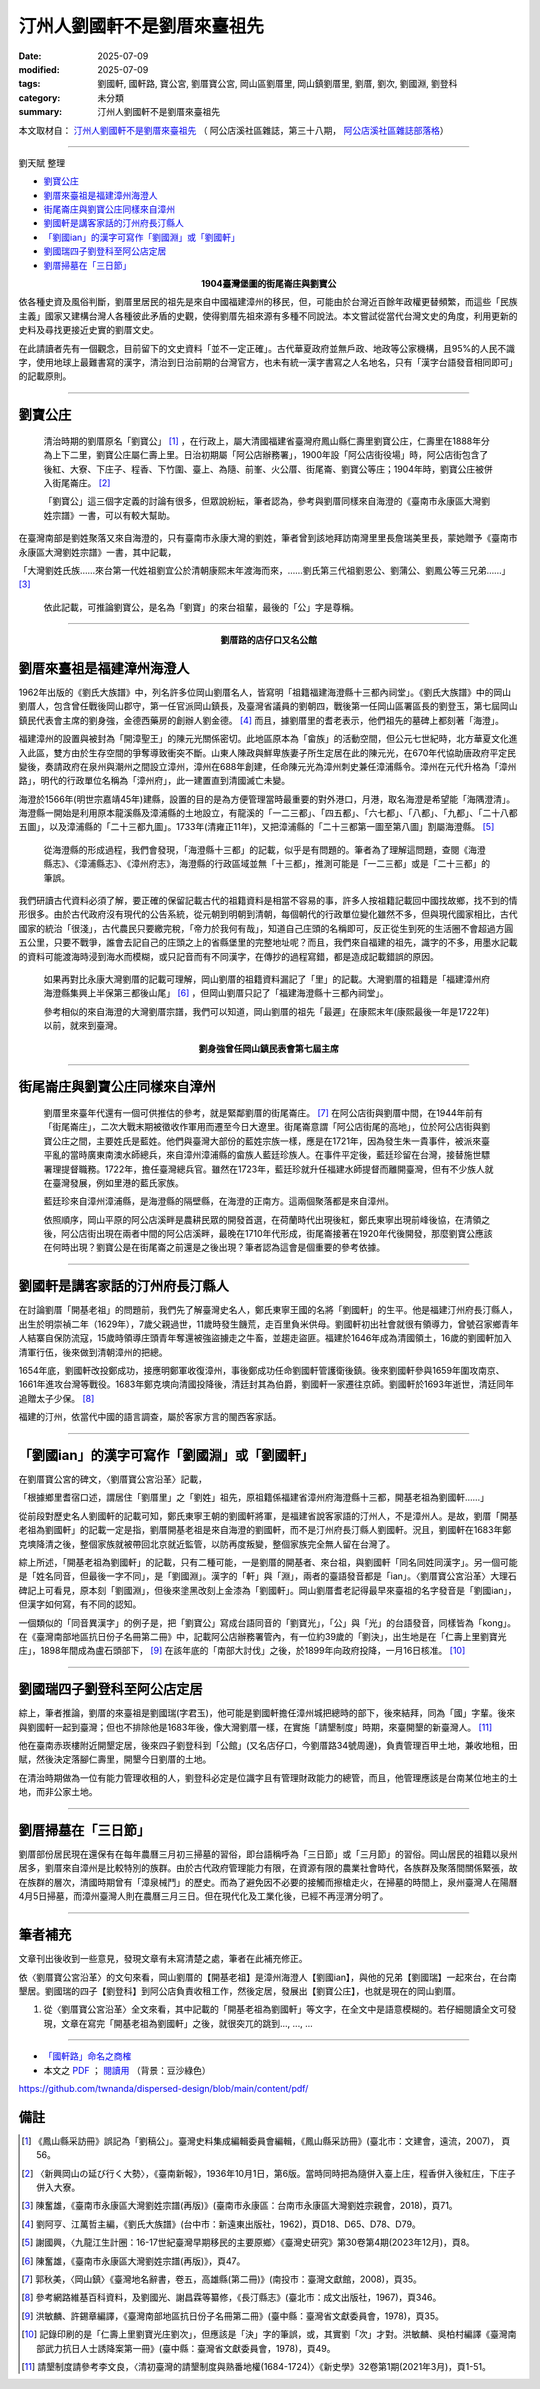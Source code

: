 ===============================
汀州人劉國軒不是劉厝來臺祖先
===============================

:date: 2025-07-09
:modified: 2025-07-09
:tags: 劉國軒, 國軒路, 寶公宮, 劉厝寶公宮, 岡山區劉厝里, 岡山鎮劉厝里, 劉厝, 劉次, 劉國淵, 劉登科
:category: 未分類
:summary: 汀州人劉國軒不是劉厝來臺祖先


本文取材自： `汀州人劉國軒不是劉厝來臺祖先 <https://gangshancity.blogspot.com/2025/01/blog-post_13.html>`__ （ 阿公店溪社區雜誌，第三十八期， `阿公店溪社區雜誌部落格 <https://gangshancity.blogspot.com/>`__）

------

劉天賦 整理

- `劉寶公庄`_
- `劉厝來臺祖是福建漳州海澄人`_
- `街尾崙庄與劉寶公庄同樣來自漳州`_
- `劉國軒是講客家話的汀州府長汀縣人`_
- `「劉國ian」的漢字可寫作「劉國淵」或「劉國軒」`_
- `劉國瑞四子劉登科至阿公店定居`_
- `劉厝掃墓在「三日節」`_


.. container:: align-center

   **1904臺灣堡圖的街尾崙庄與劉寶公**

.. container:: shrine-epigraph-image

  .. image:: {static}/extra/img/1904map-lautsu.jpg
     :alt: 1904臺灣堡圖的街尾崙庄與劉寶公
     :align: center
     :width: 600
     :height: 450

依各種史資及風俗判斷，劉厝里居民的祖先是來自中國福建漳州的移民，但，可能由於台灣近百餘年政權更替頻繁，而這些「民族主義」國家又建構台灣人各種彼此矛盾的史觀，使得劉厝先祖來源有多種不同說法。本文嘗試從當代台灣文史的角度，利用更新的史料及尋找更接近史實的劉厝文史。

在此請讀者先有一個觀念，目前留下的文史資料「並不一定正確」。古代華夏政府並無戶政、地政等公家機構，且95%的人民不識字，使用地球上最難書寫的漢字，清治到日治前期的台灣官方，也未有統一漢字書寫之人名地名，只有「漢字台語發音相同即可」的記載原則。

------

劉寶公庄
~~~~~~~~~~

  清治時期的劉厝原名「劉寶公」 [1]_ ，在行政上，屬大清國福建省臺灣府鳳山縣仁壽里劉寶公庄，仁壽里在1888年分為上下二里，劉寶公庄屬仁壽上里。日治初期屬「阿公店辦務署」，1900年設「阿公店街役場」時，阿公店街包含了後紅、大寮、下庄子、程香、下竹圍、臺上、為隨、前峯、火公厝、街尾崙、劉寶公等庄；1904年時，劉寶公庄被併入街尾崙庄。 [2]_ 

  「劉寶公」這三個字定義的討論有很多，但眾說紛紜，筆者認為，參考與劉厝同樣來自海澄的《臺南市永康區大灣劉姓宗譜》一書，可以有較大幫助。

在臺灣南部是劉姓聚落又來自海澄的，只有臺南市永康大灣的劉姓，筆者曾到該地拜訪南灣里里長詹瑞美里長，蒙她贈予《臺南市永康區大灣劉姓宗譜》一書，其中記載，

「大灣劉姓氏族……來台第一代姓祖劉宜公於清朝康熙末年渡海而來，……劉氏第三代祖劉恩公、劉蒲公、劉鳳公等三兄弟……」 [3]_

  依此記載，可推論劉寶公，是名為「劉寶」的來台祖輩，最後的「公」字是尊稱。

------

.. container:: align-center

   **劉厝路的店仔口又名公館**

.. container:: shrine-epigraph-image

  .. image:: {static}/extra/img/lautsu-street.jpg
     :alt: 劉厝路的店仔口又名公館
     :align: center
     :width: 600
     :height: 450


劉厝來臺祖是福建漳州海澄人
~~~~~~~~~~~~~~~~~~~~~~~~~~~

1962年出版的《劉氏大族譜》中，列名許多位岡山劉厝名人，皆寫明「祖籍福建海澄縣十三都內祠堂」。《劉氏大族譜》中的岡山劉厝人，包含曾任戰後岡山郡守，第一任官派岡山鎮長，及臺灣省議員的劉朝四，戰後第一任岡山區署區長的劉登玉，第七屆岡山鎮民代表會主席的劉身強，金德西藥房的創辦人劉金德。 [4]_ 而且，據劉厝里的耆老表示，他們祖先的墓碑上都刻著「海澄」。

福建漳州的設置與被封為「開漳聖王」的陳元光關係密切。此地區原本為「畲族」的活動空間，但公元七世紀時，北方華夏文化進入此區，雙方由於生存空間的爭奪導致衝突不斷。山東人陳政與鮮卑族妻子所生定居在此的陳元光，在670年代協助唐政府平定民變後，奏請政府在泉州與潮州之間設立漳州，漳州在688年創建，任命陳元光為漳州刺史兼任漳浦縣令。漳州在元代升格為「漳州路」，明代的行政單位名稱為「漳州府」，此一建置直到清國滅亡未變。

海澄於1566年(明世宗嘉靖45年)建縣，設置的目的是為方便管理當時最重要的對外港口，月港，取名海澄是希望能「海隅澄清」。海澄縣一開始是利用原本龍溪縣及漳浦縣的土地設立，有龍溪的「一二三都」、「四五都」、「六七都」、「八都」、「九都」、「二十八都五圖」，以及漳浦縣的「二十三都九圖」。1733年(清雍正11年)，又把漳浦縣的「二十三都第一圖至第八圖」割屬海澄縣。 [5]_ 

  從海澄縣的形成過程，我們會發現，「海澄縣十三都」的記載，似乎是有問題的。筆者為了理解這問題，查閱《海澄縣志》、《漳浦縣志》、《漳州府志》，海澄縣的行政區域並無「十三都」，推測可能是「一二三都」或是「二十三都」的筆誤。

我們研讀古代資料必須了解，要正確的保留記載古代的祖籍資料是相當不容易的事，許多人按祖籍記載回中國找故鄉，找不到的情形很多。由於古代政府沒有現代的公告系統，從元朝到明朝到清朝，每個朝代的行政單位變化雖然不多，但與現代國家相比，古代國家的統治「很淺」，古代農民只要繳完稅，「帝力於我何有哉」，知道自己庄頭的名稱即可，反正從生到死的生活圈不會超過方圓五公里，只要不戰爭，誰會去記自己的庄頭之上的省縣堡里的完整地址呢？而且，我們來自福建的祖先，識字的不多，用墨水記載的資料可能渡海時浸到海水而模糊，或只記音而有不同漢字，在傳抄的過程寫錯，都是造成記載錯誤的原因。

  如果再對比永康大灣劉厝的記載可理解，岡山劉厝的祖籍資料漏記了「里」的記載。大灣劉厝的祖籍是「福建漳州府海澄縣集興上半保第三都後山尾」 [6]_ ，但岡山劉厝只記了「福建海澄縣十三都內祠堂」。

  參考相似的來自海澄的大灣劉厝宗譜，我們可以知道，岡山劉厝的祖先「最遲」在康熙末年(康熙最後一年是1722年)以前，就來到臺灣。


.. container:: align-center

   **劉身強曾任岡山鎮民表會第七屆主席**

.. container:: shrine-epigraph-image

  .. image:: {static}/extra/img/lau-sinh-kiong.jpg
     :alt: 劉身強曾任岡山鎮民表會第七屆主席
     :align: center
     :width: 450
     :height: 600

------

街尾崙庄與劉寶公庄同樣來自漳州
~~~~~~~~~~~~~~~~~~~~~~~~~~~~~~~~~

  劉厝里來臺年代還有一個可供推估的參考，就是緊鄰劉厝的街尾崙庄。 [7]_ 在阿公店街與劉厝中間，在1944年前有「街尾崙庄」，二次大戰末期被徵收作軍用而遷至今日大遼里。街尾崙意謂「阿公店街尾的高地」，位於阿公店街與劉寶公庄之間，主要姓氏是藍姓。他們與臺灣大部份的藍姓宗族一樣，應是在1721年，因為發生朱一貴事件，被派來臺平亂的當時廣東南澳水師總兵，來自漳州漳浦縣的畲族人藍廷珍族人。在事件平定後，藍廷珍留在台灣，接替施世驃署理提督職務。1722年，擔任臺灣總兵官。雖然在1723年，藍廷珍就升任福建水師提督而離開臺灣，但有不少族人就在臺灣發展，例如里港的藍氏家族。

  藍廷珍來自漳州漳浦縣，是海澄縣的隔壁縣，在海澄的正南方。這兩個聚落都是來自漳州。

  依照順序，岡山平原的阿公店溪畔是農耕民眾的開發首選，在荷蘭時代出現後紅，鄭氏東寧出現前峰後協，在清領之後，阿公店街出現在兩者中間的阿公店溪畔，最晚在1710年代形成，街尾崙接著在1920年代後開發，那麼劉寶公應該在何時出現？劉寶公是在街尾崙之前還是之後出現？筆者認為這會是個重要的參考依據。

------

劉國軒是講客家話的汀州府長汀縣人
~~~~~~~~~~~~~~~~~~~~~~~~~~~~~~~~~~~

在討論劉厝「開基老祖」的問題前，我們先了解臺灣史名人，鄭氏東寧王國的名將「劉國軒」的生平。他是福建汀州府長汀縣人，出生於明崇禎二年（1629年），7歲父親過世，11歲時發生饑荒，走百里負米供母。劉國軒初出社會就很有領導力，曾號召家鄉青年人結寨自保防流寇，15歲時領導庄頭青年奪還被強盜擄走之牛畜，並趨走盜匪。福建於1646年成為清國領土，16歲的劉國軒加入清軍行伍，後來做到清朝漳州的把總。

1654年底，劉國軒改投鄭成功，接應明鄭軍收復漳州，事後鄭成功任命劉國軒管護衛後鎮。後來劉國軒參與1659年圍攻南京、1661年進攻台灣等戰役。1683年鄭克塽向清國投降後，清廷封其為伯爵，劉國軒一家遷往京師。劉國軒於1693年逝世，清廷同年追贈太子少保。 [8]_ 

福建的汀州，依當代中國的語言調查，屬於客家方言的閩西客家話。

------

「劉國ian」的漢字可寫作「劉國淵」或「劉國軒」
~~~~~~~~~~~~~~~~~~~~~~~~~~~~~~~~~~~~~~~~~~~~~~~~

在劉厝寶公宮的碑文，〈劉厝寶公宮沿革〉記載，

「根據鄉里耆宿口述，謂居住「劉厝里」之「劉姓」祖先，原祖籍係福建省漳州府海澄縣十三都，開基老祖為劉國軒……」

從前段對歷史名人劉國軒的記載可知，鄭氏東寧王朝的劉國軒將軍，是福建省說客家語的汀州人，不是漳州人。是故，劉厝「開基老祖為劉國軒」的記載一定是指，劉厝開基老祖是來自海澄的劉國軒，而不是汀州府長汀縣人劉國軒。況且，劉國軒在1683年鄭克塽降清之後，整個家族就被帶回北京就近監管，以防再度叛變，整個家族完全無人留在台灣了。

綜上所述，「開基老祖為劉國軒」的記載，只有二種可能，一是劉厝的開基者、來台祖，與劉國軒「同名同姓同漢字」。另一個可能是「姓名同音，但最後一字不同」，是「劉國淵」。漢字的「軒」與「淵」，兩者的臺語發音都是「ian」。〈劉厝寶公宮沿革〉大理石碑記上可看見，原本刻「劉國淵」，但後來塗黑改刻上金漆為「劉國軒」。岡山劉厝耆老記得最早來臺祖的名字發音是「劉國ian」，但漢字如何寫，有不同的認知。

一個類似的「同音異漢字」的例子是，把「劉寶公」寫成台語同音的「劉寶光」，「公」與「光」的台語發音，同樣皆為「kong」。在《臺灣南部地區抗日份子名冊第二冊》中，記載阿公店辦務署管內，有一位約39歲的「劉決」，出生地是在「仁壽上里劉寶光庄」，1898年間成為盧石頭部下， [9]_ 在該年底的「南部大討伐」之後，於1899年向政府投降，一月16日核准。 [10]_

------

劉國瑞四子劉登科至阿公店定居
~~~~~~~~~~~~~~~~~~~~~~~~~~~~~~~

綜上，筆者推論，劉厝的來臺祖是劉國瑞(字君玉)，他可能是劉國軒擔任漳州城把總時的部下，後來結拜，同為「國」字輩。後來與劉國軒一起到臺灣；但也不排除他是1683年後，像大灣劉厝一樣，在實施「請墾制度」時期，來臺開墾的新臺灣人。 [11]_ 

他在臺南赤崁樓附近開墾定居，後來四子劉登科到「公館」(又名店仔口，今劉厝路34號周邊)，負責管理百甲土地，兼收地租，田賦，然後決定落腳仁壽里，開墾今日劉厝的土地。

在清治時期做為一位有能力管理收租的人，劉登科必定是位識字且有管理財政能力的總管，而且，他管理應該是台南某位地主的土地，而非公家土地。

------

劉厝掃墓在「三日節」
~~~~~~~~~~~~~~~~~~~~~~~

劉厝部份居民現在還保有在每年農曆三月初三掃墓的習俗，即台語稱呼為「三日節」或「三月節」的習俗。岡山居民的祖籍以泉州居多，劉厝來自漳州是比較特別的族群。由於古代政府管理能力有限，在資源有限的農業社會時代，各族群及聚落間關係緊張，故在族群的層次，清國時期曾有「漳泉械鬥」的歷史。而為了避免因不必要的接觸而擦槍走火，在掃墓的時間上，泉州臺灣人在陽曆4月5日掃墓，而漳州臺灣人則在農曆三月三日。但在現代化及工業化後，已經不再涇渭分明了。

------

筆者補充
~~~~~~~~~~~

文章刊出後收到一些意見，發現文章有未寫清楚之處，筆者在此補充修正。

依〈劉厝寶公宮沿革〉的文句來看，岡山劉厝的【開基老祖】是漳州海澄人【劉國ian】，與他的兄弟【劉國瑞】一起來台，在台南墾居。劉國瑞的四子【劉登科】到阿公店負責收租工作，然後定居，發展出【劉寶公庄】，也就是現在的岡山劉厝。

1) 從〈劉厝寶公宮沿革〉全文來看，其中記載的「開基老祖為劉國軒」等文字，在全文中是語意模糊的。若仔細閱讀全文可發現，文章在寫完「開基老祖為劉國軒」之後，就很突兀的跳到..., ..., ...

--------------------------------

- `「國軒路」命名之商榷 <{filename}rename-kok-ian-road%zh.rst>`__ 

- 本文之 `PDF <https://nanda.online-dhamma.net/dispersed-design/pdf/%E6%B1%80%E5%B7%9E%E4%BA%BA%E5%8A%89%E5%9C%8B%E8%BB%92%E4%B8%8D%E6%98%AF%E5%B2%A1%E5%B1%B1%E5%8A%89%E5%8E%9D%E7%9A%84%E9%96%8B%E5%9F%BA%E7%A5%96-2025-0709web.pdf>`__ ； `閱讀用 <https://nanda.online-dhamma.net/dispersed-design/pdf/%E6%B1%80%E5%B7%9E%E4%BA%BA%E5%8A%89%E5%9C%8B%E8%BB%92%E4%B8%8D%E6%98%AF%E5%B2%A1%E5%B1%B1%E5%8A%89%E5%8E%9D%E7%9A%84%E9%96%8B%E5%9F%BA%E7%A5%96-2025-0709web-reading.pdf>`__ （背景：豆沙綠色）


https://github.com/twnanda/dispersed-design/blob/main/content/pdf/

備註
~~~~~~~

.. [1] 《鳳山縣采訪冊》誤記為「劉稿公」。臺灣史料集成編輯委員會編輯，《鳳山縣采訪冊》(臺北市：文建會，遠流，2007)， 頁56。

.. [2] 〈新興岡山の延び行く大勢〉，《臺南新報》，1936年10月1日，第6版。當時同時把為隨併入臺上庄，程香併入後紅庄，下庄子併入大寮。

.. [3] 陳奮雄，《臺南市永康區大灣劉姓宗譜(再版)》(臺南市永康區：台南市永康區大灣劉姓宗親會，2018)，頁71。

.. [4] 劉阿亨、江萬哲主編，《劉氏大族譜》(台中市：新遠東出版社，1962)，頁D18、D65、D78、D79。

.. [5] 謝國興，〈九龍江生計圈：16-17世紀臺灣早期移民的主要原鄉〉《臺灣史研究》第30卷第4期(2023年12月)，頁8。

.. [6] 陳奮雄，《臺南市永康區大灣劉姓宗譜(再版)》，頁47。

.. [7] 郭秋美，〈岡山鎮〉《臺灣地名辭書，卷五，高雄縣(第二冊)》(南投市：臺灣文獻館，2008)，頁35。

.. [8] 參考網路維基百科資料，及劉國光、謝昌霖等纂修，《長汀縣志》(臺北市：成文出版社，1967)，頁346。

.. [9] 洪敏麟、許錫章編譯，《臺灣南部地區抗日份子名冊第二冊》(臺中縣：臺灣省文獻委員會，1978)，頁35。

.. [10] 記錄印刷的是「仁壽上里劉寶光庄劉次」，但應該是「決」字的筆誤，或，其實劉「次」才對。洪敏麟、吳柏村編譯《臺灣南部武力抗日人士誘降案第一冊》(臺中縣：臺灣省文獻委員會，1978)，頁49。

.. [11] 請墾制度請參考李文良，〈清初臺灣的請墾制度與熟番地權(1684-1724)〉《新史學》32卷第1期(2021年3月)，頁1-51。



..
  2025-07-09 本文之 PDF; created rst; start on 07-09
